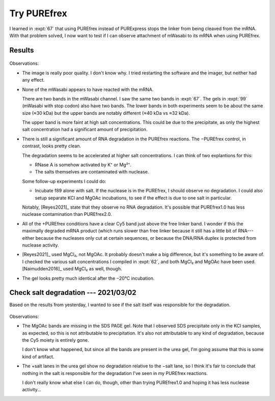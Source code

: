 ************
Try PUREfrex
************

I learned in :expt:`67` that using PUREfrex instead of PURExpress stops the 
linker from being cleaved from the mRNA.  With that problem solved, I now want 
to test if I can observe attachment of mWasabi to its mRNA when using PUREfrex.

Results
========
.. protocol:: 20210301_attach_via_purefrex.txt

.. figure:: 20210301_attach_mwasabi_purefrex.svg

Observations:

- The image is really poor quality.  I don't know why.  I tried restarting the 
  software and the imager, but neither had any effect.

- None of the mWasabi appears to have reacted with the mRNA.

  There are two bands in the mWasabi channel.  I saw the same two bands in 
  :expt:`67`.  The gels in :expt:`99` (mWasabi with stop codon) also have two 
  bands.  The lower bands in both experiments seem to be about the same size 
  (≈30 kDa) but the upper bands are notably different (≈40 kDa vs ≈32 kDa).

  The upper band is more faint at high salt concentrations.  This could be due 
  to the precipitate, as only the highest salt concentration had a significant 
  amount of precipitation.

- There is still a significant amount of RNA degradation in the PUREfrex 
  reactions.  The −PUREfrex control, in contrast, looks pretty clean.

  The degradation seems to be accelerated at higher salt concentrations.  I can 
  think of two explantions for this:
  
  - RNase A is somehow activated by K⁺ or Mg²⁺.
  - The salts themselves are contaminated with nuclease.
    
  Some follow-up experiments I could do:
  
  - Incubate f89 alone with salt.  If the nuclease is in the PUREfrex, I should 
    observe no degradation.  I could also setup separate KCl and MgOAc 
    incubations, to see if the effect is due to one salt in particular.

  Notably, [Reyes2021]_ state that they observe no RNA degradation.  It's 
  possible that PUREfrex1.0 has less nuclease contamination than PUREfrex2.0.

- All of the +PUREfrex conditions have a clear Cy5 band just above the free 
  linker band.  I wonder if this the maximally degraded mRNA product (which 
  runs slower than free linker because it still has a little bit of 
  RNA---either because the nucleases only cut at certain sequences, or because 
  the DNA/RNA duplex is protected from nuclease activity.

- [Reyes2021]_ used MgCl₂, not MgOAc.  It probably doesn't make a big 
  difference, but it's something to be aware of.  I checked the various salt 
  concentrations I compiled in :expt:`62`, and both MgCl₂ and MgOAc have been 
  used.  [Naimudden2016]_ used MgCl₂ as well, though.

- The gel looks pretty much identical after the −20°C incubation.

Check salt degradation --- 2021/03/02
=====================================
Based on the results from yesterday, I wanted to see if the salt itself was 
responsible for the degradation.

.. protocol:: 20210302_check_salt_degradation.txt 20210302_gel.txt

.. figure:: 20210302_check_salt_degradation.svg

Observations:

- The MgOAc bands are missing in the SDS PAGE gel.  Note that I observed SDS 
  precipitate only in the KCl samples, as expected, so this is not attributable 
  to precipitation.  It's also not attributable to any kind of degradation, 
  because the Cy5 moiety is entirely gone.

  I don't know what happened, but since all the bands are present in the urea 
  gel, I'm going assume that this is some kind of artifact.

- The +salt lanes in the urea gel show no degradation relative to the −salt 
  lane, so I think it's fair to conclude that nothing in the salt is 
  responsible for the degradation I've seen in my PUREfrex reactions.  

  I don't really know what else I can do, though, other than trying PUREfrex1.0 
  and hoping it has less nuclease activity...



